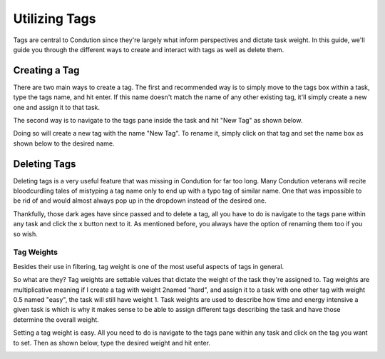 **************
Utilizing Tags
**************

Tags are central to Condution since they're largely what inform perspectives and dictate task weight. In this guide, we'll guide you through the different ways to create and interact with tags as well as delete them.

Creating a Tag
++++++++++++++

There are two main ways to create a tag. The first and recommended way is to simply move to the tags box within a task, type the tags name, and hit enter. If this name doesn't match the name of any other existing tag, it'll simply create a new one and assign it to that task.

The second way is to navigate to the tags pane inside the task and hit "New Tag" as shown below.

.. TODO maybe make smaller and also of different tasks.. This may be too personal
.. image:: ./tagsnew.png
           :align: center

Doing so will create a new tag with the name "New Tag". To rename it, simply click on that tag and set the name box as shown below to the desired name.

Deleting Tags
+++++++++++++

Deleting tags is a very useful feature that was missing in Condution for far too long. Many Condution veterans will recite bloodcurdling tales of mistyping a tag name only to end up with a typo tag of similar name. One that was impossible to be rid of and would almost always pop up in the dropdown instead of the desired one.

Thankfully, those dark ages have since passed and to delete a tag, all you have to do is navigate to the tags pane within any task and click the x button next to it. As mentioned before, you always have the option of renaming them too if you so wish.

Tag Weights
-----------

Besides their use in filtering, tag weight is one of the most useful aspects of tags in general.

So what are they? Tag weights are settable values that dictate the weight of the task they're assigned to. Tag weights are multiplicative meaning if I create a tag with weight 2named "hard", and assign it to a task with one other tag with weight 0.5 named "easy", the task will still have weight 1. Task weights are used to describe how time and energy intensive a given task is which is why it makes sense to be able to assign different tags describing the task and have those determine the overall weight.

Setting a tag weight is easy. All you need to do is navigate to the tags pane within any task and click on the tag you want to set. Then as shown below, type the desired weight and hit enter.

.. image:: ./tagweights.png

